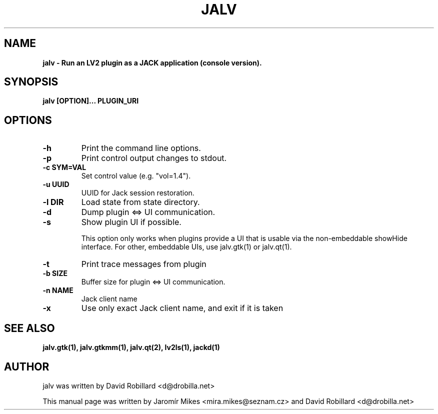 .TH JALV 1 "18 Feb 2017"

.SH NAME
.B jalv \- Run an LV2 plugin as a JACK application (console version).

.SH SYNOPSIS
.B jalv [OPTION]... PLUGIN_URI

.SH OPTIONS

.TP
\fB\-h\fR
Print the command line options.

.TP
\fB\-p\fR
Print control output changes to stdout.

.TP
\fB\-c SYM=VAL\fR
Set control value (e.g. "vol=1.4").

.TP
\fB\-u UUID\fR
UUID for Jack session restoration.

.TP
\fB\-l DIR\fR
Load state from state directory.

.TP
\fB\-d\fR
Dump plugin <=> UI communication.

.TP
\fB\-s\fR
Show plugin UI if possible.

This option only works when plugins provide a UI that is usable via the non-embeddable showHide interface.  For other, embeddable UIs, use jalv.gtk(1) or jalv.qt(1).

.TP
\fB\-t\fR
Print trace messages from plugin

.TP
\fB\-b SIZE\fR
Buffer size for plugin <=> UI communication.

.TP
\fB\-n NAME\fR
Jack client name

.TP
\fB\-x\fR
Use only exact Jack client name, and exit if it is taken

.SH "SEE ALSO"
.BR jalv.gtk(1),
.BR jalv.gtkmm(1),
.BR jalv.qt(2),
.BR lv2ls(1),
.BR jackd(1)

.SH AUTHOR
jalv was written by David Robillard <d@drobilla.net>
.PP
This manual page was written by Jaromír Mikes <mira.mikes@seznam.cz>
and David Robillard <d@drobilla.net>
